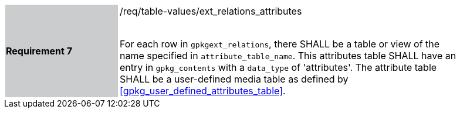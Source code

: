 [[r7]]
[width="90%",cols="2,6"]
|===
|*Requirement 7* {set:cellbgcolor:#CACCCE}|/req/table-values/ext_relations_attributes +
 +

For each row in `gpkgext_relations`, there SHALL be a table or view of the name specified in `attribute_table_name`. This attributes table SHALL have an entry in `gpkg_contents` with a `data_type` of 'attributes'. The attribute table SHALL be a user-defined media table as defined by <<gpkg_user_defined_attributes_table>>. {set:cellbgcolor:#FFFFFF}
|===

